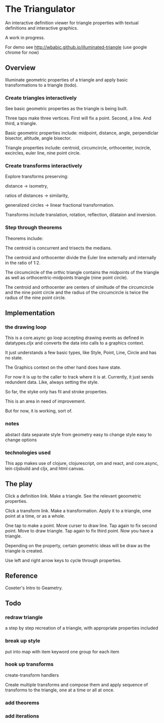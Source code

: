 * The Triangulator
  An interactive definition viewer
  for triangle properties
  with textual definitions and interactive graphics.

  A work in progress.

  For demo see http://wbabic.github.io/illuminated-triangle
  (use google chrome for now)
  
** Overview
   Illuminate geometric properties of a triangle
   and apply basic transformations to a triangle (todo).

*** Create triangles interactively
    See basic geometric properties as the triangle is being built.

    Three taps make three vertices.
    First will fix a point.
    Second, a line.
    And third, a triangle.

    Basic geometric properties include:
    midpoint, distance, angle,
    perpendiclar bisector, altitude,
    angle bisector.

    Triangle properties include:
    centroid, circumcircle, orthocenter,
    incircle, excircles, euler line, nine point circle.

*** Create transforms interactively
    Explore transforms preserving:

    distance -> isometry,

    ratios of distances -> similarity,

    generalized circles -> linear fractional transformation.

    Transforms include translation, rotation, reflection,
    dilataion and inversion.

*** Step through theorems
    Theorems include:
    
    The centroid is concurrent and trisects the medians.

    The centroid and orthocenter divide the Euler line externally and
    internally in the ratio of 1:2. 

    The circumcircle of the orthic triangle contains the midpoints of the
    triangle as well as orthocentric-midpoints triangle (nine point circle).

    The centroid and orthocenter are centers of similtude of the circumcircle
    and the nine point circle and the radius of the circumcircle is twice
    the radius of the nine point circle.
    
** Implementation
*** the drawing loop
    This is a core.async go loop accepting drawing events as defined in
    datatypes.cljx and converts the data into calls to a graphics
    context.

    It just understands a few basic types, like Style, Point, Line,
    Circle and has no state.

    The Graphics context on the other hand does have state.

    For now it is up to the caller to track where it is at. Currently,
    it just sends redundent data. Like, always setting the style.

    So far, the styke only has fil and stroke properties.

    This is an area in need of improvement.

    But for now, it is working, sort of. 

*** notes
    abstact data
    separate style from geometry
    easy to change style
    easy to change options
*** technologies used
    This app makes use of clojure, clojurescript, om and react,
    and core.async, lein cljsbuild and cljx, and  html canvas. 
** The play
   Click a definition link.
   Make a triangle.
   See the relevant geoometric properties.

   Click a transform link.
   Make a transformation.
   Apply it to a triangle,
   ome point at a time,
   or as a whole.

   One tap to make a point.
   Move curser to draw line.
   Tap again to fix second point.
   Move to draw triangle.
   Tap again to fix third point.
   Now you have a triangle.
   
   Depending on the property,
   certain geometric ideas will be draw as the triangle is created.

   Use left and right arrow keys to cycle through properties.

** Reference
   Coxeter's Intro to Geametry.
** Todo
*** redraw triangle
    a step by step recreation of a triangle, with appropriate
    properties included
*** break up style
    put into map with item keyword
    one group for each item
*** hook up transforms
    create-transform handlers
    
    Create multiple transforms and compose them and
    apply sequence of transforms to the triangle,
    one at a time or
    all at once.
*** add theorems
*** add iterations
